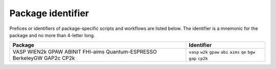 Package identifier
==================

Prefices or identifiers of package-specific scripts
and workflows are listed below.
The identifier is a mnemonic for the package and
no more than 4-letter long.

+------------------+------------+
| Package          | Identifier |
+==================+============+
| VASP             | ``vasp``   |
| WIEN2k           | ``w2k``    |
| GPAW             | ``gpaw``   |
| ABINIT           | ``abi``    |
| FHI-aims         | ``aims``   |
| Quantum-ESPRESSO | ``qe``     |
| BerkeleyGW       | ``bgw``    |
| GAP2c            | ``gap``    |
| CP2k             | ``cp2k``   |
+------------------+------------+

